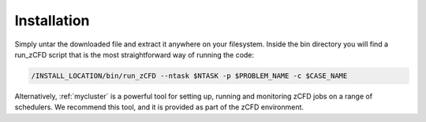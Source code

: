 Installation
============

Simply untar the downloaded file and extract it anywhere on your filesystem. Inside the bin directory you will find a run_zCFD script that is the most straightforward way of running the code:

.. code-block:: bash
	
        /INSTALL_LOCATION/bin/run_zCFD --ntask $NTASK -p $PROBLEM_NAME -c $CASE_NAME 	

Alternatively, :ref:`mycluster` is a powerful tool for setting up, running and monitoring zCFD jobs on a range of schedulers. We recommend this tool, and it is provided as part of the zCFD environment.
